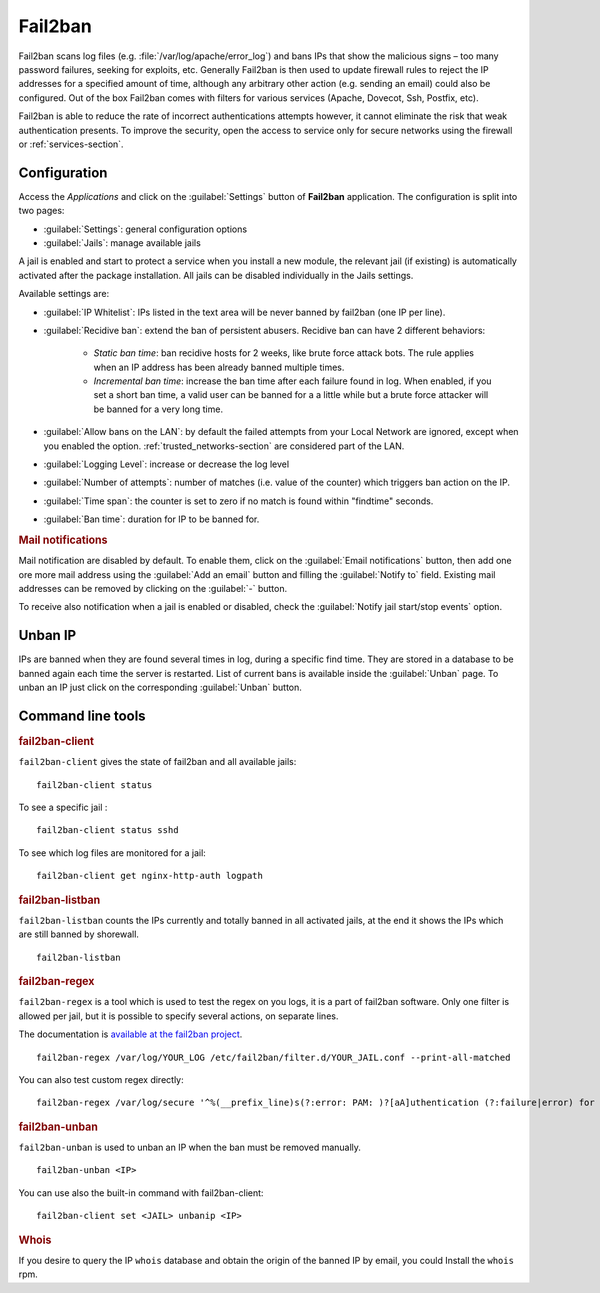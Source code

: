 .. _fail2ban-section:

========
Fail2ban
========

Fail2ban scans log files (e.g. :file:`/var/log/apache/error_log`) and bans IPs that show the malicious signs – too many password failures, seeking for exploits, etc. Generally Fail2ban is then used to update firewall rules to reject the IP addresses for a specified amount of time, although any arbitrary other action (e.g. sending an email) could also be configured. Out of the box Fail2ban comes with filters for various services (Apache, Dovecot, Ssh, Postfix, etc).

Fail2ban is able to reduce the rate of incorrect authentications attempts however, it cannot eliminate the risk that weak authentication presents. To improve the security, open the access to service only for secure networks using the firewall or :ref:`services-section`.

Configuration
=============

Access the *Applications* and click on the :guilabel:`Settings` button of **Fail2ban** application.
The configuration is split into two pages:

- :guilabel:`Settings`: general configuration options
- :guilabel:`Jails`: manage available jails

A jail is enabled and start to protect a service when you install a new module, the relevant jail (if existing) is automatically activated after the package installation.
All jails can be disabled individually in the Jails settings.

Available settings are:

* :guilabel:`IP Whitelist`: IPs listed in the text area will be never banned by fail2ban (one IP per line).

* :guilabel:`Recidive ban`: extend the ban of persistent abusers. Recidive ban can have 2 different behaviors:

    * *Static ban time*: ban recidive hosts for 2 weeks, like brute force attack bots. The rule applies when an IP address has been already banned multiple times.
    * *Incremental ban time*: increase the ban time after each failure found in log. When enabled, if you set a short ban time, a valid user can be banned for a a little while but a brute force attacker will be banned for a very long time.

* :guilabel:`Allow bans on the LAN`: by default the failed attempts from your Local Network are ignored, except when you enabled the option.
  :ref:`trusted_networks-section` are considered part of the LAN.

* :guilabel:`Logging Level`: increase or decrease the log level

* :guilabel:`Number of attempts`: number of matches (i.e. value of the counter) which triggers ban action on the IP.

* :guilabel:`Time span`: the counter is set to zero if no match is found within "findtime" seconds.

* :guilabel:`Ban time`: duration for IP to be banned for.



.. rubric:: Mail notifications

Mail notification are disabled by default.
To enable them, click on the :guilabel:`Email notifications` button, then add
one ore more mail address using the :guilabel:`Add an email` button and filling the :guilabel:`Notify to` field.
Existing mail addresses can be removed by clicking on the :guilabel:`-` button.

To receive also notification when a jail is enabled or disabled, check the :guilabel:`Notify jail start/stop events` option.

Unban IP
========

IPs are banned when they are found several times in log, during a specific find time.
They are stored in a database to be banned again each time the server is restarted.
List of current bans is available inside the :guilabel:`Unban` page.
To unban an IP just click on the corresponding :guilabel:`Unban` button.

Command line tools
==================

.. rubric:: fail2ban-client

``fail2ban-client`` gives the state of fail2ban and all available jails: ::

  fail2ban-client status

To see a specific jail : ::

  fail2ban-client status sshd

To see which log files are monitored for a jail: ::

  fail2ban-client get nginx-http-auth logpath

.. rubric:: fail2ban-listban

``fail2ban-listban`` counts the IPs currently and totally banned in all activated jails, at the end it shows the IPs which are still banned by shorewall. ::

  fail2ban-listban

.. rubric:: fail2ban-regex

``fail2ban-regex`` is a tool which is used to test the regex on you logs, it is a part of fail2ban software. Only one filter is allowed per jail, but it is possible to specify several actions, on separate lines.

The documentation is `available at the fail2ban project <http://fail2ban.readthedocs.io/en/latest/filters.html>`_. 

::

  fail2ban-regex /var/log/YOUR_LOG /etc/fail2ban/filter.d/YOUR_JAIL.conf --print-all-matched

You can also test custom regex directly: ::

  fail2ban-regex /var/log/secure '^%(__prefix_line)s(?:error: PAM: )?[aA]uthentication (?:failure|error) for .* from <HOST>( via \S+)?\s*$'

.. rubric:: fail2ban-unban

``fail2ban-unban`` is used to unban an IP when the ban must be removed manually. ::

  fail2ban-unban <IP>

You can use also the built-in command with fail2ban-client: ::

  fail2ban-client set <JAIL> unbanip <IP>

.. rubric:: Whois

If you desire to query the IP ``whois`` database and obtain the origin of the banned IP by email, you could  Install the ``whois`` rpm.
